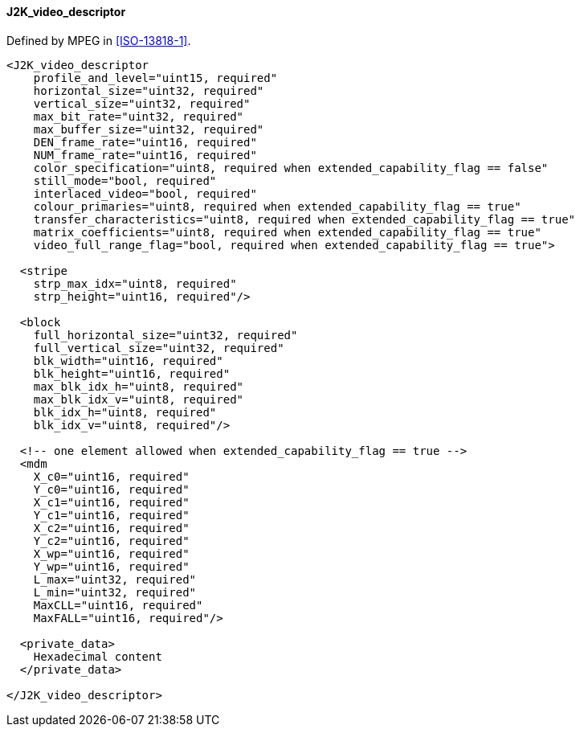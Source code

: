 ==== J2K_video_descriptor

Defined by MPEG in <<ISO-13818-1>>.

[source,xml]
----
<J2K_video_descriptor
    profile_and_level="uint15, required"
    horizontal_size="uint32, required"
    vertical_size="uint32, required"
    max_bit_rate="uint32, required"
    max_buffer_size="uint32, required"
    DEN_frame_rate="uint16, required"
    NUM_frame_rate="uint16, required"
    color_specification="uint8, required when extended_capability_flag == false"
    still_mode="bool, required"
    interlaced_video="bool, required"
    colour_primaries="uint8, required when extended_capability_flag == true"
    transfer_characteristics="uint8, required when extended_capability_flag == true"
    matrix_coefficients="uint8, required when extended_capability_flag == true"
    video_full_range_flag="bool, required when extended_capability_flag == true">

  <stripe
    strp_max_idx="uint8, required"
    strp_height="uint16, required"/>

  <block
    full_horizontal_size="uint32, required"
    full_vertical_size="uint32, required"
    blk_width="uint16, required"
    blk_height="uint16, required"
    max_blk_idx_h="uint8, required"
    max_blk_idx_v="uint8, required"
    blk_idx_h="uint8, required"
    blk_idx_v="uint8, required"/>

  <!-- one element allowed when extended_capability_flag == true -->
  <mdm
    X_c0="uint16, required"
    Y_c0="uint16, required"
    X_c1="uint16, required"
    Y_c1="uint16, required"
    X_c2="uint16, required"
    Y_c2="uint16, required"
    X_wp="uint16, required"
    Y_wp="uint16, required"
    L_max="uint32, required"
    L_min="uint32, required"
    MaxCLL="uint16, required"
    MaxFALL="uint16, required"/>

  <private_data>
    Hexadecimal content
  </private_data>

</J2K_video_descriptor>
----
